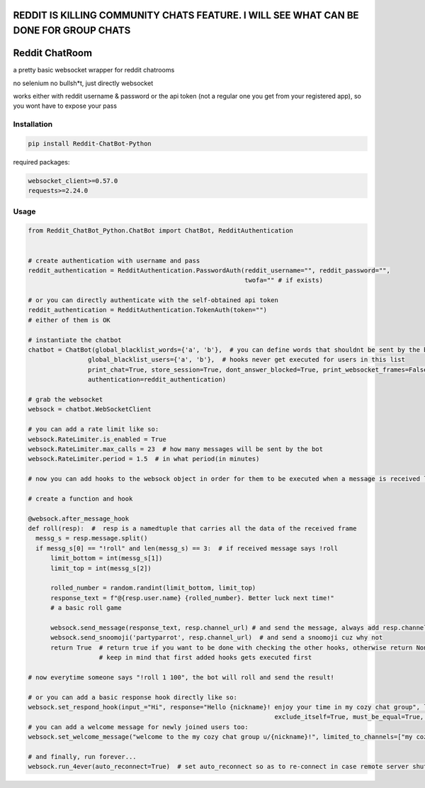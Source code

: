 
=======================================================================================
REDDIT IS KILLING COMMUNITY CHATS FEATURE. I WILL SEE WHAT CAN BE DONE FOR GROUP CHATS
=======================================================================================

=================
Reddit ChatRoom
=================

a pretty basic websocket wrapper for reddit chatrooms

no selenium no bullsh*t, just directly websocket

works either with reddit username & password or the api token (not a regular one you get from your registered app), so you wont have to expose your pass


Installation
============

.. code:: bash

    pip install Reddit-ChatBot-Python

required packages:

.. code:: bash

    websocket_client>=0.57.0
    requests>=2.24.0


Usage
========

.. code:: python

    from Reddit_ChatBot_Python.ChatBot import ChatBot, RedditAuthentication


    # create authentication with username and pass
    reddit_authentication = RedditAuthentication.PasswordAuth(reddit_username="", reddit_password="",
                                                              twofa="" # if exists)

    # or you can directly authenticate with the self-obtained api token
    reddit_authentication = RedditAuthentication.TokenAuth(token="")
    # either of them is OK

    # instantiate the chatbot
    chatbot = ChatBot(global_blacklist_words={'a', 'b'},  # you can define words that shouldnt be sent by the bot (this migth be handy for slurs)
                    global_blacklist_users={'a', 'b'},  # hooks never get executed for users in this list
                    print_chat=True, store_session=True, dont_answer_blocked=True, print_websocket_frames=False,  # some parameters u might wanna know
                    authentication=reddit_authentication)

    # grab the websocket
    websock = chatbot.WebSocketClient

    # you can add a rate limit like so:
    websock.RateLimiter.is_enabled = True
    websock.RateLimiter.max_calls = 23  # how many messages will be sent by the bot
    websock.RateLimiter.period = 1.5  # in what period(in minutes)

    # now you can add hooks to the websock object in order for them to be executed when a message is received like so:

    # create a function and hook

    @websock.after_message_hook
    def roll(resp):  #  resp is a namedtuple that carries all the data of the received frame
      messg_s = resp.message.split()
      if messg_s[0] == "!roll" and len(messg_s) == 3:  # if received message says !roll
          limit_bottom = int(messg_s[1])
          limit_top = int(messg_s[2])

          rolled_number = random.randint(limit_bottom, limit_top)
          response_text = f"@{resp.user.name} {rolled_number}. Better luck next time!"
          # a basic roll game

          websock.send_message(response_text, resp.channel_url) # and send the message, always add resp.channel_url as the second argument
          websock.send_snoomoji('partyparrot', resp.channel_url)  # and send a snoomoji cuz why not
          return True  # return true if you want to be done with checking the other hooks, otherwise return None or False
                       # keep in mind that first added hooks gets executed first

    # now everytime someone says "!roll 1 100", the bot will roll and send the result!

    # or you can add a basic response hook directly like so:
    websock.set_respond_hook(input_="Hi", response="Hello {nickname}! enjoy your time in my cozy chat group", limited_to_users=None, lower_the_input=False,
                                                                      exclude_itself=True, must_be_equal=True, limited_to_channels=["my cozy chat group"])
    # you can add a welcome message for newly joined users too:
    websock.set_welcome_message("welcome to the my cozy chat group u/{nickname}!", limited_to_channels=["my cozy chat group"])  # you can limit by indicating chatroom's name

    # and finally, run forever...
    websock.run_4ever(auto_reconnect=True)  # set auto_reconnect so as to re-connect in case remote server shuts down the connection after some period of time
